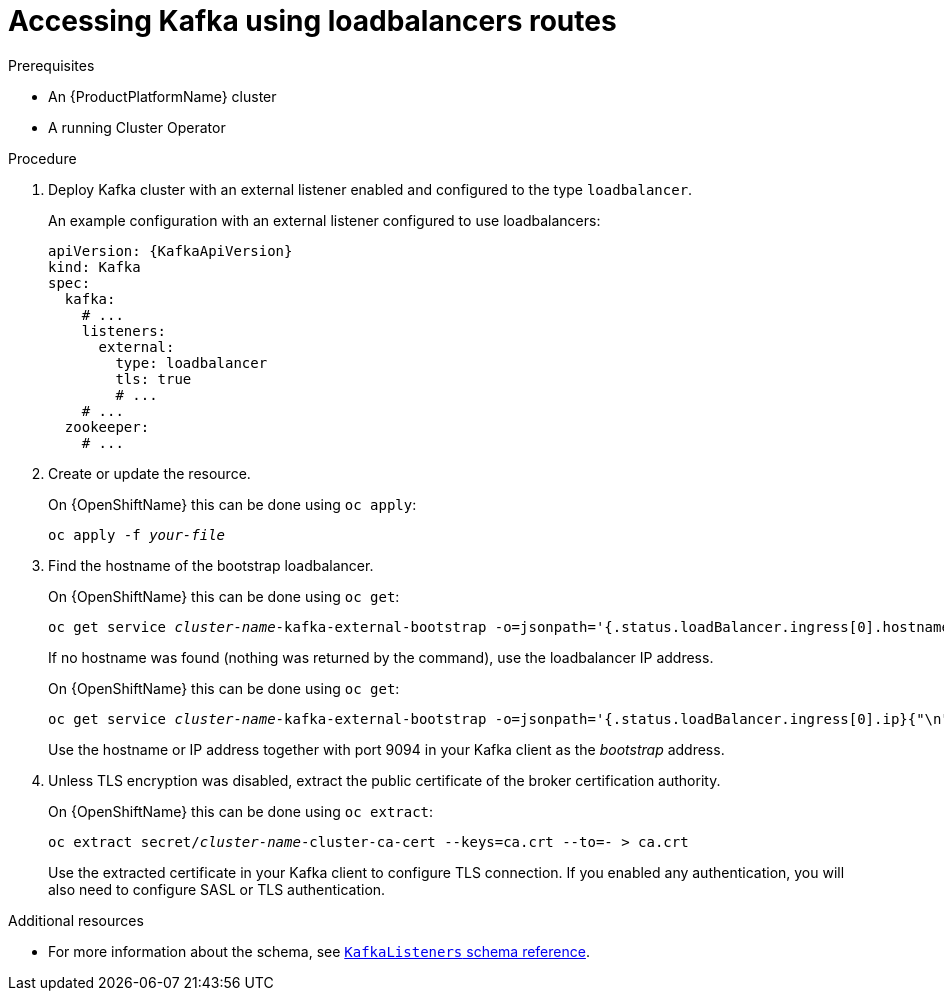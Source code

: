 // Module included in the following assemblies:
//
// assembly-configuring-kafka-listeners.adoc

[id='proc-accessing-kafka-using-loadbalancers-{context}']
= Accessing Kafka using loadbalancers routes

.Prerequisites

* An {ProductPlatformName} cluster
* A running Cluster Operator

.Procedure

. Deploy Kafka cluster with an external listener enabled and configured to the type `loadbalancer`.
+
An example configuration with an external listener configured to use loadbalancers:
+
[source,yaml,subs=attributes+]
----
apiVersion: {KafkaApiVersion}
kind: Kafka
spec:
  kafka:
    # ...
    listeners:
      external:
        type: loadbalancer
        tls: true
        # ...
    # ...
  zookeeper:
    # ...
----

. Create or update the resource.
+
ifdef::Kubernetes[]
On {KubernetesName} this can be done using `kubectl apply`:
[source,shell,subs=+quotes]
kubectl apply -f _your-file_
+
endif::Kubernetes[]
On {OpenShiftName} this can be done using `oc apply`:
+
[source,shell,subs=+quotes]
oc apply -f _your-file_

. Find the hostname of the bootstrap loadbalancer.
+
ifdef::Kubernetes[]
On {KubernetesName} this can be done using `kubectl get`:
[source,shell,subs=+quotes]
kubectl get service _cluster-name_-kafka-external-bootstrap -o=jsonpath='{.status.loadBalancer.ingress[0].hostname}{"\n"}'
+
endif::Kubernetes[]
On {OpenShiftName} this can be done using `oc get`:
+
[source,shell,subs=+quotes]
oc get service _cluster-name_-kafka-external-bootstrap -o=jsonpath='{.status.loadBalancer.ingress[0].hostname}{"\n"}'
+
If no hostname was found (nothing was returned by the command), use the loadbalancer IP address.
+
ifdef::Kubernetes[]
On {KubernetesName} this can be done using `kubectl get`:
[source,shell,subs=+quotes]
kubectl get service _cluster-name_-kafka-external-bootstrap -o=jsonpath='{.status.loadBalancer.ingress[0].ip}{"\n"}'
+
endif::Kubernetes[]
On {OpenShiftName} this can be done using `oc get`:
+
[source,shell,subs=+quotes]
oc get service _cluster-name_-kafka-external-bootstrap -o=jsonpath='{.status.loadBalancer.ingress[0].ip}{"\n"}'
+
Use the hostname or IP address together with port 9094 in your Kafka client as the _bootstrap_ address.

. Unless TLS encryption was disabled, extract the public certificate of the broker certification authority.
+
ifdef::Kubernetes[]
On {KubernetesName} this can be done using `kubectl get`:
[source,shell,subs=+quotes]
kubectl get secret _cluster-name_-cluster-ca-cert -o jsonpath='{.data.ca\.crt}' | base64 -d > ca.crt
+
endif::Kubernetes[]
On {OpenShiftName} this can be done using `oc extract`:
+
[source,shell,subs=+quotes]
oc extract secret/_cluster-name_-cluster-ca-cert --keys=ca.crt --to=- > ca.crt
+
Use the extracted certificate in your Kafka client to configure TLS connection.
If you enabled any authentication, you will also need to configure SASL or TLS authentication.

.Additional resources
* For more information about the schema, see xref:type-KafkaListeners-reference[`KafkaListeners` schema reference].
